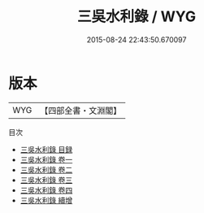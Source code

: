 #+TITLE: 三吳水利錄 / WYG
#+DATE: 2015-08-24 22:43:50.670097
* 版本
 |       WYG|【四部全書・文淵閣】|
目次
 - [[file:KR2k0067_000.txt::000-1a][三吳水利錄 目録]]
 - [[file:KR2k0067_001.txt::001-1a][三吳水利錄 卷一]]
 - [[file:KR2k0067_002.txt::002-1a][三吳水利錄 卷二]]
 - [[file:KR2k0067_003.txt::003-1a][三吳水利錄 卷三]]
 - [[file:KR2k0067_004.txt::004-1a][三吳水利錄 卷四]]
 - [[file:KR2k0067_005.txt::005-1a][三吳水利錄 續增]]
